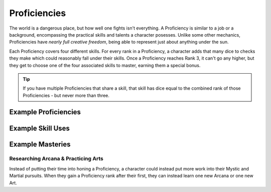 *************
Proficiencies
*************
The world is a dangerous place, but how well one fights isn't everything. A Proficiency is similar to a job or a background, encompassing the practical skills and talents a character posesses. Unlike some other mechanics, Proficiencies have *nearly full creative freedom*, being able to represent just about anything under the sun.

Each Proficiency covers four different skills. For every rank in a Proficiency, a character adds that many dice to checks they make which could reasonably fall under their skills. Once a Proficiency reaches Rank 3, it can't go any higher, but they get to choose one of the four associated skills to master, earning them a special bonus.

.. Tip::
  If you have multiple Proficiencies that share a skill, that skill has dice equal to the combined rank of those Proficiencies - but never more than three.

Example Proficiencies
---------------------

.. grid:: 1 2 3 4

    .. grid-item::

        +--------------------------------+--------------------------------+
        | Example Proficiency            | Example Skills                 |
        +================================+================================+
        | Knight                         | Equipment Maintenance          |
        |                                +--------------------------------+
        |                                | Athletics                      |
        |                                +--------------------------------+
        |                                | Tactics                        |
        |                                +--------------------------------+
        |                                | Lore (War)                     |
        +--------------------------------+--------------------------------+
        | Theurgist                      | Medicine                       |
        |                                +--------------------------------+
        |                                | Persuasion                     |
        |                                +--------------------------------+
        |                                | Ritualcraft                    |
        |                                +--------------------------------+
        |                                | Lore (Theology)                |
        +--------------------------------+--------------------------------+
        | Noble                          | Etiquette                      |
        |                                +--------------------------------+
        |                                | Deception                      |
        |                                +--------------------------------+
        |                                | Kenning                        |
        |                                +--------------------------------+
        |                                | Lore (Politics)                |
        +--------------------------------+--------------------------------+
        | Farmer                         | Endurance                      |
        |                                +--------------------------------+
        |                                | Equipment Maintenance          |
        |                                +--------------------------------+
        |                                | Barter                         |
        |                                +--------------------------------+
        |                                | Lore (Local)                   |
        +--------------------------------+--------------------------------+
        | Hunter                         | Survival                       |
        |                                +--------------------------------+
        |                                | Perception                     |
        |                                +--------------------------------+
        |                                | Stealth                        |
        |                                +--------------------------------+
        |                                | Lore (Nature)                  |
        +--------------------------------+--------------------------------+
        | Magician                       | Perform (Tricks)               |
        |                                +--------------------------------+
        |                                | Perception                     |
        |                                +--------------------------------+
        |                                | Deception                      |
        |                                +--------------------------------+
        |                                | Lore (Magic)                   |
        +--------------------------------+--------------------------------+
        | Bandit                         | Survival                       |
        |                                +--------------------------------+
        |                                | Stealth                        |
        |                                +--------------------------------+
        |                                | Bullying                       |
        |                                +--------------------------------+
        |                                | Lore (Crime)                   |
        +--------------------------------+--------------------------------+

    .. grid-item::

        +--------------------------------+--------------------------------+
        | Example Proficiency            | Example Skills                 |
        +================================+================================+
        | Knight                         | Equipment Maintenance          |
        |                                +--------------------------------+
        |                                | Athletics                      |
        |                                +--------------------------------+
        |                                | Tactics                        |
        |                                +--------------------------------+
        |                                | Lore (War)                     |
        +--------------------------------+--------------------------------+
        | Theurgist                      | Medicine                       |
        |                                +--------------------------------+
        |                                | Persuasion                     |
        |                                +--------------------------------+
        |                                | Ritualcraft                    |
        |                                +--------------------------------+
        |                                | Lore (Theology)                |
        +--------------------------------+--------------------------------+
        | Noble                          | Etiquette                      |
        |                                +--------------------------------+
        |                                | Deception                      |
        |                                +--------------------------------+
        |                                | Kenning                        |
        |                                +--------------------------------+
        |                                | Lore (Politics)                |
        +--------------------------------+--------------------------------+
        | Farmer                         | Endurance                      |
        |                                +--------------------------------+
        |                                | Equipment Maintenance          |
        |                                +--------------------------------+
        |                                | Barter                         |
        |                                +--------------------------------+
        |                                | Lore (Local)                   |
        +--------------------------------+--------------------------------+
        | Hunter                         | Survival                       |
        |                                +--------------------------------+
        |                                | Perception                     |
        |                                +--------------------------------+
        |                                | Stealth                        |
        |                                +--------------------------------+
        |                                | Lore (Nature)                  |
        +--------------------------------+--------------------------------+
        | Magician                       | Perform (Tricks)               |
        |                                +--------------------------------+
        |                                | Perception                     |
        |                                +--------------------------------+
        |                                | Deception                      |
        |                                +--------------------------------+
        |                                | Lore (Magic)                   |
        +--------------------------------+--------------------------------+
        | Bandit                         | Survival                       |
        |                                +--------------------------------+
        |                                | Stealth                        |
        |                                +--------------------------------+
        |                                | Bullying                       |
        |                                +--------------------------------+
        |                                | Lore (Crime)                   |
        +--------------------------------+--------------------------------+

    .. grid-item::

        C

    .. grid-item::

        D

Example Skill Uses
------------------

Example Masteries
-----------------

Researching Arcana & Practicing Arts
====================================
Instead of putting their time into honing a Proficiency, a character could instead put more work into their Mystic and Martial pursuits. When they gain a Proficiency rank after their first, they can instead learn one new Arcana or one new Art.
